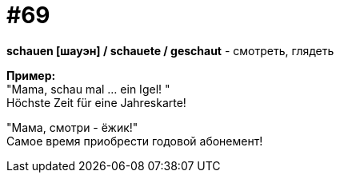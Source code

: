 [#18_001]
= #69
:hardbreaks:

*schauen [шауэн] / schauete / geschaut* - смотреть, глядеть

*Пример:*
"Mama, schau mal ... ein Igel! "
Höchste Zeit für eine Jahreskarte!

"Мама, смотри - ёжик!"
Самое время приобрести годовой абонемент!